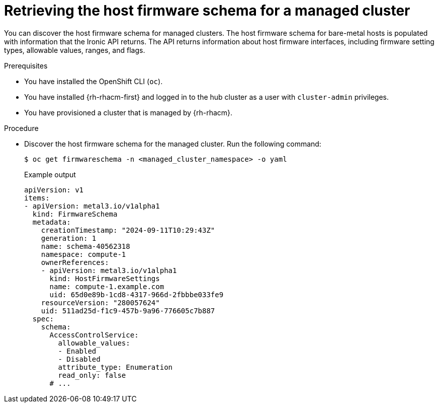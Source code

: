 // Module included in the following assemblies:
//
// * edge_computing/ztp-deploying-far-edge-sites.adoc

:_mod-docs-content-type: PROCEDURE
[id="ztp-retrieving-the-host-firmware-schema_{context}"]
= Retrieving the host firmware schema for a managed cluster

You can discover the host firmware schema for managed clusters.
The host firmware schema for bare-metal hosts is populated with information that the Ironic API returns.
The API returns information about host firmware interfaces, including firmware setting types, allowable values, ranges, and flags.

.Prerequisites

* You have installed the OpenShift CLI (`oc`).

* You have installed {rh-rhacm-first} and logged in to the hub cluster as a user with `cluster-admin` privileges.

* You have provisioned a cluster that is managed by {rh-rhacm}.

.Procedure

* Discover the host firmware schema for the managed cluster.
Run the following command:
+
[source,terminal]
----
$ oc get firmwareschema -n <managed_cluster_namespace> -o yaml
----
+
.Example output
[source,terminal]
----
apiVersion: v1
items:
- apiVersion: metal3.io/v1alpha1
  kind: FirmwareSchema
  metadata:
    creationTimestamp: "2024-09-11T10:29:43Z"
    generation: 1
    name: schema-40562318
    namespace: compute-1
    ownerReferences:
    - apiVersion: metal3.io/v1alpha1
      kind: HostFirmwareSettings
      name: compute-1.example.com
      uid: 65d0e89b-1cd8-4317-966d-2fbbbe033fe9
    resourceVersion: "280057624"
    uid: 511ad25d-f1c9-457b-9a96-776605c7b887
  spec:
    schema:
      AccessControlService:
        allowable_values:
        - Enabled
        - Disabled
        attribute_type: Enumeration
        read_only: false
      # ...
----